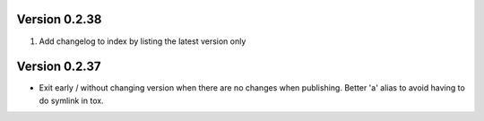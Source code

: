 Version 0.2.38
================================================================================

1. Add changelog to index by listing the latest version only


Version 0.2.37
===================================================================================

* Exit early / without changing version when there are no changes when publishing.
  Better 'a' alias to avoid having to do symlink in tox.
